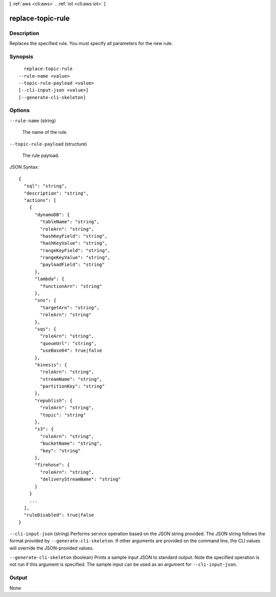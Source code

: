 [ :ref:`aws <cli:aws>` . :ref:`iot <cli:aws iot>` ]

.. _cli:aws iot replace-topic-rule:


******************
replace-topic-rule
******************



===========
Description
===========



Replaces the specified rule. You must specify all parameters for the new rule.



========
Synopsis
========

::

    replace-topic-rule
  --rule-name <value>
  --topic-rule-payload <value>
  [--cli-input-json <value>]
  [--generate-cli-skeleton]




=======
Options
=======

``--rule-name`` (string)


  The name of the rule.

  

``--topic-rule-payload`` (structure)


  The rule payload.

  



JSON Syntax::

  {
    "sql": "string",
    "description": "string",
    "actions": [
      {
        "dynamoDB": {
          "tableName": "string",
          "roleArn": "string",
          "hashKeyField": "string",
          "hashKeyValue": "string",
          "rangeKeyField": "string",
          "rangeKeyValue": "string",
          "payloadField": "string"
        },
        "lambda": {
          "functionArn": "string"
        },
        "sns": {
          "targetArn": "string",
          "roleArn": "string"
        },
        "sqs": {
          "roleArn": "string",
          "queueUrl": "string",
          "useBase64": true|false
        },
        "kinesis": {
          "roleArn": "string",
          "streamName": "string",
          "partitionKey": "string"
        },
        "republish": {
          "roleArn": "string",
          "topic": "string"
        },
        "s3": {
          "roleArn": "string",
          "bucketName": "string",
          "key": "string"
        },
        "firehose": {
          "roleArn": "string",
          "deliveryStreamName": "string"
        }
      }
      ...
    ],
    "ruleDisabled": true|false
  }



``--cli-input-json`` (string)
Performs service operation based on the JSON string provided. The JSON string follows the format provided by ``--generate-cli-skeleton``. If other arguments are provided on the command line, the CLI values will override the JSON-provided values.

``--generate-cli-skeleton`` (boolean)
Prints a sample input JSON to standard output. Note the specified operation is not run if this argument is specified. The sample input can be used as an argument for ``--cli-input-json``.



======
Output
======

None